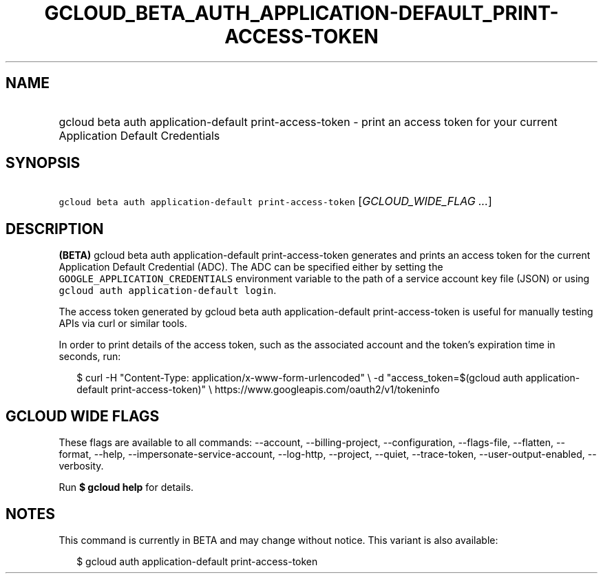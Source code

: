 
.TH "GCLOUD_BETA_AUTH_APPLICATION\-DEFAULT_PRINT\-ACCESS\-TOKEN" 1



.SH "NAME"
.HP
gcloud beta auth application\-default print\-access\-token \- print an access token for your current Application Default Credentials



.SH "SYNOPSIS"
.HP
\f5gcloud beta auth application\-default print\-access\-token\fR [\fIGCLOUD_WIDE_FLAG\ ...\fR]



.SH "DESCRIPTION"

\fB(BETA)\fR gcloud beta auth application\-default print\-access\-token
generates and prints an access token for the current Application Default
Credential (ADC). The ADC can be specified either by setting the
\f5GOOGLE_APPLICATION_CREDENTIALS\fR environment variable to the path of a
service account key file (JSON) or using \f5gcloud auth application\-default
login\fR.

The access token generated by gcloud beta auth application\-default
print\-access\-token is useful for manually testing APIs via curl or similar
tools.

In order to print details of the access token, such as the associated account
and the token's expiration time in seconds, run:

.RS 2m
$ curl \-H "Content\-Type: application/x\-www\-form\-urlencoded" \e
\-d "access_token=$(gcloud auth application\-default print\-access\-token)" \e
https://www.googleapis.com/oauth2/v1/tokeninfo
.RE



.SH "GCLOUD WIDE FLAGS"

These flags are available to all commands: \-\-account, \-\-billing\-project,
\-\-configuration, \-\-flags\-file, \-\-flatten, \-\-format, \-\-help,
\-\-impersonate\-service\-account, \-\-log\-http, \-\-project, \-\-quiet,
\-\-trace\-token, \-\-user\-output\-enabled, \-\-verbosity.

Run \fB$ gcloud help\fR for details.



.SH "NOTES"

This command is currently in BETA and may change without notice. This variant is
also available:

.RS 2m
$ gcloud auth application\-default print\-access\-token
.RE


